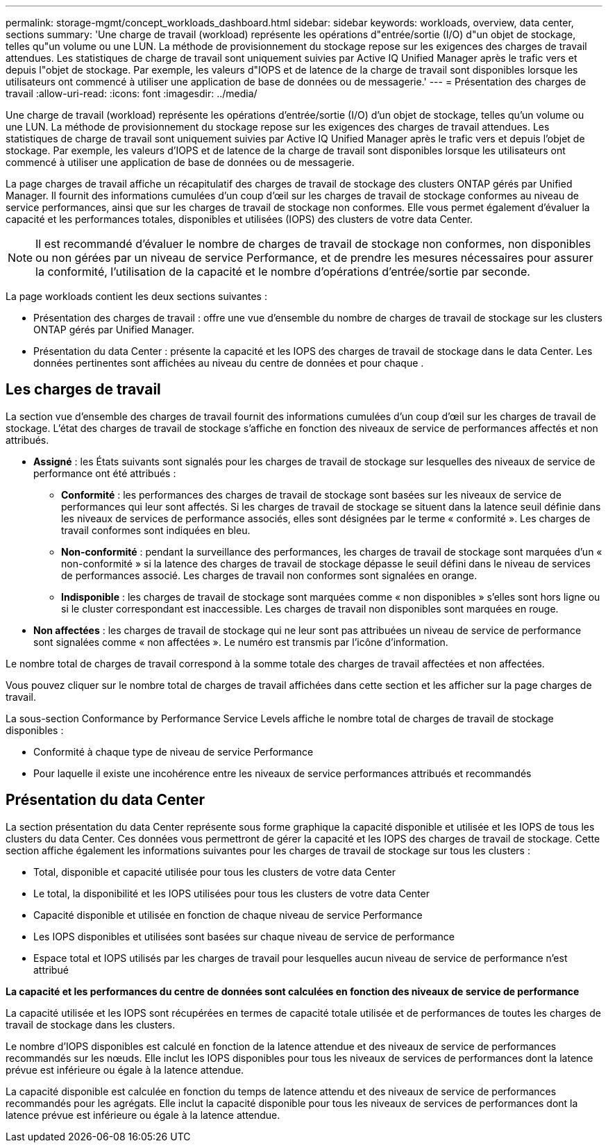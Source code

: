 ---
permalink: storage-mgmt/concept_workloads_dashboard.html 
sidebar: sidebar 
keywords: workloads, overview, data center, sections 
summary: 'Une charge de travail (workload) représente les opérations d"entrée/sortie (I/O) d"un objet de stockage, telles qu"un volume ou une LUN. La méthode de provisionnement du stockage repose sur les exigences des charges de travail attendues. Les statistiques de charge de travail sont uniquement suivies par Active IQ Unified Manager après le trafic vers et depuis l"objet de stockage. Par exemple, les valeurs d"IOPS et de latence de la charge de travail sont disponibles lorsque les utilisateurs ont commencé à utiliser une application de base de données ou de messagerie.' 
---
= Présentation des charges de travail
:allow-uri-read: 
:icons: font
:imagesdir: ../media/


[role="lead"]
Une charge de travail (workload) représente les opérations d'entrée/sortie (I/O) d'un objet de stockage, telles qu'un volume ou une LUN. La méthode de provisionnement du stockage repose sur les exigences des charges de travail attendues. Les statistiques de charge de travail sont uniquement suivies par Active IQ Unified Manager après le trafic vers et depuis l'objet de stockage. Par exemple, les valeurs d'IOPS et de latence de la charge de travail sont disponibles lorsque les utilisateurs ont commencé à utiliser une application de base de données ou de messagerie.

La page charges de travail affiche un récapitulatif des charges de travail de stockage des clusters ONTAP gérés par Unified Manager. Il fournit des informations cumulées d'un coup d'œil sur les charges de travail de stockage conformes au niveau de service performances, ainsi que sur les charges de travail de stockage non conformes. Elle vous permet également d'évaluer la capacité et les performances totales, disponibles et utilisées (IOPS) des clusters de votre data Center.

[NOTE]
====
Il est recommandé d'évaluer le nombre de charges de travail de stockage non conformes, non disponibles ou non gérées par un niveau de service Performance, et de prendre les mesures nécessaires pour assurer la conformité, l'utilisation de la capacité et le nombre d'opérations d'entrée/sortie par seconde.

====
La page workloads contient les deux sections suivantes :

* Présentation des charges de travail : offre une vue d'ensemble du nombre de charges de travail de stockage sur les clusters ONTAP gérés par Unified Manager.
* Présentation du data Center : présente la capacité et les IOPS des charges de travail de stockage dans le data Center. Les données pertinentes sont affichées au niveau du centre de données et pour chaque .




== Les charges de travail

La section vue d'ensemble des charges de travail fournit des informations cumulées d'un coup d'œil sur les charges de travail de stockage. L'état des charges de travail de stockage s'affiche en fonction des niveaux de service de performances affectés et non attribués.

* *Assigné* : les États suivants sont signalés pour les charges de travail de stockage sur lesquelles des niveaux de service de performance ont été attribués :
+
** *Conformité* : les performances des charges de travail de stockage sont basées sur les niveaux de service de performances qui leur sont affectés. Si les charges de travail de stockage se situent dans la latence seuil définie dans les niveaux de services de performance associés, elles sont désignées par le terme « conformité ». Les charges de travail conformes sont indiquées en bleu.
** *Non-conformité* : pendant la surveillance des performances, les charges de travail de stockage sont marquées d'un « non-conformité » si la latence des charges de travail de stockage dépasse le seuil défini dans le niveau de services de performances associé. Les charges de travail non conformes sont signalées en orange.
** *Indisponible* : les charges de travail de stockage sont marquées comme « non disponibles » s'elles sont hors ligne ou si le cluster correspondant est inaccessible. Les charges de travail non disponibles sont marquées en rouge.


* *Non affectées* : les charges de travail de stockage qui ne leur sont pas attribuées un niveau de service de performance sont signalées comme « non affectées ». Le numéro est transmis par l'icône d'information.


Le nombre total de charges de travail correspond à la somme totale des charges de travail affectées et non affectées.

Vous pouvez cliquer sur le nombre total de charges de travail affichées dans cette section et les afficher sur la page charges de travail.

La sous-section Conformance by Performance Service Levels affiche le nombre total de charges de travail de stockage disponibles :

* Conformité à chaque type de niveau de service Performance
* Pour laquelle il existe une incohérence entre les niveaux de service performances attribués et recommandés




== Présentation du data Center

La section présentation du data Center représente sous forme graphique la capacité disponible et utilisée et les IOPS de tous les clusters du data Center. Ces données vous permettront de gérer la capacité et les IOPS des charges de travail de stockage. Cette section affiche également les informations suivantes pour les charges de travail de stockage sur tous les clusters :

* Total, disponible et capacité utilisée pour tous les clusters de votre data Center
* Le total, la disponibilité et les IOPS utilisées pour tous les clusters de votre data Center
* Capacité disponible et utilisée en fonction de chaque niveau de service Performance
* Les IOPS disponibles et utilisées sont basées sur chaque niveau de service de performance
* Espace total et IOPS utilisés par les charges de travail pour lesquelles aucun niveau de service de performance n'est attribué


*La capacité et les performances du centre de données sont calculées en fonction des niveaux de service de performance*

La capacité utilisée et les IOPS sont récupérées en termes de capacité totale utilisée et de performances de toutes les charges de travail de stockage dans les clusters.

Le nombre d'IOPS disponibles est calculé en fonction de la latence attendue et des niveaux de service de performances recommandés sur les nœuds. Elle inclut les IOPS disponibles pour tous les niveaux de services de performances dont la latence prévue est inférieure ou égale à la latence attendue.

La capacité disponible est calculée en fonction du temps de latence attendu et des niveaux de service de performances recommandés pour les agrégats. Elle inclut la capacité disponible pour tous les niveaux de services de performances dont la latence prévue est inférieure ou égale à la latence attendue.
